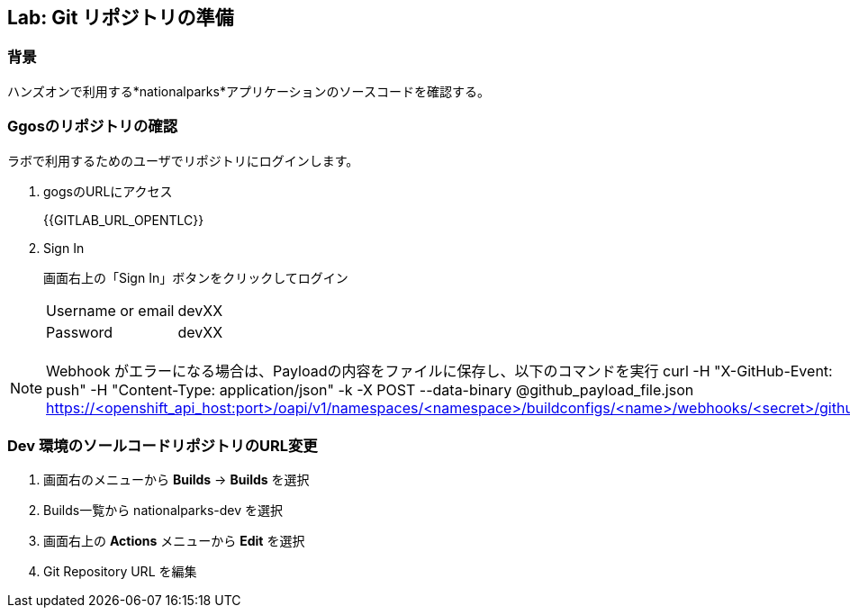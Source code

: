 ## Lab: Git リポジトリの準備

### 背景

ハンズオンで利用する*nationalparks*アプリケーションのソースコードを確認する。

### Ggosのリポジトリの確認
ラボで利用するためのユーザでリポジトリにログインします。

1. gogsのURLにアクセス
+
{{GITLAB_URL_OPENTLC}}

2. Sign In
+
画面右上の「Sign In」ボタンをクリックしてログイン
+
|===
|Username or email|devXX
|Password|devXX
|===


[NOTE]
====
Webhook がエラーになる場合は、Payloadの内容をファイルに保存し、以下のコマンドを実行
curl -H "X-GitHub-Event: push" -H "Content-Type: application/json" -k -X POST --data-binary @github_payload_file.json https://<openshift_api_host:port>/oapi/v1/namespaces/<namespace>/buildconfigs/<name>/webhooks/<secret>/github
====


### Dev 環境のソールコードリポジトリのURL変更
. 画面右のメニューから *Builds* &rarr; *Builds* を選択
. Builds一覧から nationalparks-dev を選択
. 画面右上の *Actions* メニューから *Edit* を選択
. Git Repository URL を編集
